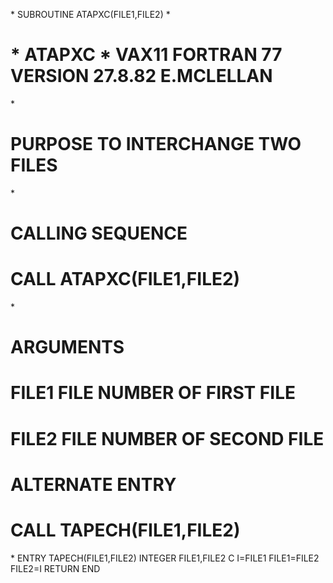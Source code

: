 *
      SUBROUTINE ATAPXC(FILE1,FILE2)
*
*  * ATAPXC *  VAX11 FORTRAN 77 VERSION  27.8.82 E.MCLELLAN
*
*  PURPOSE     TO INTERCHANGE TWO FILES
*
*  CALLING SEQUENCE
*              CALL ATAPXC(FILE1,FILE2)
*
*  ARGUMENTS
*              FILE1  FILE NUMBER OF FIRST FILE
*              FILE2  FILE NUMBER OF SECOND FILE
*  ALTERNATE ENTRY
*              CALL TAPECH(FILE1,FILE2)
*
      ENTRY TAPECH(FILE1,FILE2)
      INTEGER FILE1,FILE2
C
      I=FILE1
      FILE1=FILE2
      FILE2=I
      RETURN
      END
